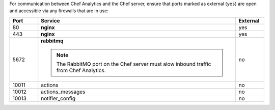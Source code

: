 .. The contents of this file may be included in multiple topics (using the includes directive).
.. The contents of this file should be modified in a way that preserves its ability to appear in multiple topics.

For communication between Chef Analytics and the Chef server, ensure that ports marked as external (``yes``) are open and accessible via any firewalls that are in use:

.. list-table::
   :widths: 60 420 60
   :header-rows: 1

   * - Port
     - Service
     - External
   * - 80
     - **nginx**
     - yes
   * - 443
     - **nginx**
     - yes
   * - 5672
     - **rabbitmq**

       .. note:: The RabbitMQ port on the Chef server must alow inbound traffic from Chef Analytics.
     - no
   * - 10011
     - actions
     - no
   * - 10012
     - actions_messages
     - no
   * - 10013
     - notifier_config
     - no

